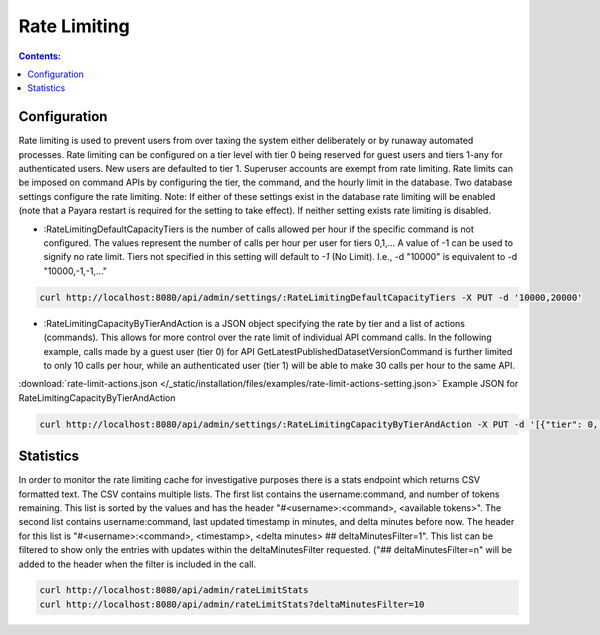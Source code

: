 Rate Limiting
=============

.. contents:: Contents:
	:local:

Configuration
-------------

Rate limiting is used to prevent users from over taxing the system either deliberately or by runaway automated processes.
Rate limiting can be configured on a tier level with tier 0 being reserved for guest users and tiers 1-any for authenticated users. New users are defaulted to tier 1.
Superuser accounts are exempt from rate limiting.
Rate limits can be imposed on command APIs by configuring the tier, the command, and the hourly limit in the database.
Two database settings configure the rate limiting.
Note: If either of these settings exist in the database rate limiting will be enabled (note that a Payara restart is required for the setting to take effect). If neither setting exists rate limiting is disabled.

- :RateLimitingDefaultCapacityTiers is the number of calls allowed per hour if the specific command is not configured. The values represent the number of calls per hour per user for tiers 0,1,...
  A value of -1 can be used to signify no rate limit. Tiers not specified in this setting will default to `-1` (No Limit). I.e., -d "10000" is equivalent to -d "10000,-1,-1,..."

.. code-block:: bash

  curl http://localhost:8080/api/admin/settings/:RateLimitingDefaultCapacityTiers -X PUT -d '10000,20000'

- :RateLimitingCapacityByTierAndAction is a JSON object specifying the rate by tier and a list of actions (commands). This allows for more control over the rate limit of individual API command calls.
  In the following example, calls made by a guest user (tier 0) for API GetLatestPublishedDatasetVersionCommand is further limited to only 10 calls per hour, while an authenticated user (tier 1) will be able to make 30 calls per hour to the same API.

:download:`rate-limit-actions.json </_static/installation/files/examples/rate-limit-actions-setting.json>`  Example JSON for RateLimitingCapacityByTierAndAction

.. code-block:: bash

  curl http://localhost:8080/api/admin/settings/:RateLimitingCapacityByTierAndAction -X PUT -d '[{"tier": 0, "limitPerHour": 10, "actions": ["GetLatestPublishedDatasetVersionCommand", "GetPrivateUrlCommand", "GetDatasetCommand", "GetLatestAccessibleDatasetVersionCommand"]}, {"tier": 0, "limitPerHour": 1, "actions": ["CreateGuestbookResponseCommand", "UpdateDatasetVersionCommand", "DestroyDatasetCommand", "DeleteDataFileCommand", "FinalizeDatasetPublicationCommand", "PublishDatasetCommand"]}, {"tier": 1, "limitPerHour": 30, "actions": ["CreateGuestbookResponseCommand", "GetLatestPublishedDatasetVersionCommand", "GetPrivateUrlCommand", "GetDatasetCommand", "GetLatestAccessibleDatasetVersionCommand", "UpdateDatasetVersionCommand", "DestroyDatasetCommand", "DeleteDataFileCommand", "FinalizeDatasetPublicationCommand", "PublishDatasetCommand"]}]'

Statistics
----------

In order to monitor the rate limiting cache for investigative purposes there is a stats endpoint which returns CSV formatted text. The CSV contains multiple lists.
The first list contains the username:command, and number of tokens remaining. This list is sorted by the values and has the header "#<username>:<command>, <available tokens>".
The second list contains username:command, last updated timestamp in minutes, and delta minutes before now. The header for this list is "#<username>:<command>, <timestamp>, <delta minutes> ## deltaMinutesFilter=1".
This list can be filtered to show only the entries with updates within the deltaMinutesFilter requested. ("## deltaMinutesFilter=n" will be added to the header when the filter is included in the call.

.. code-block:: bash

  curl http://localhost:8080/api/admin/rateLimitStats
  curl http://localhost:8080/api/admin/rateLimitStats?deltaMinutesFilter=10

